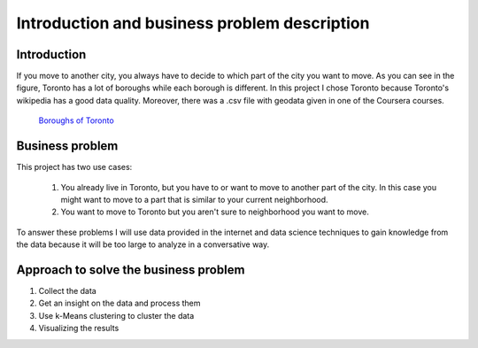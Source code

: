 Introduction and business problem description
=============================================

Introduction
------------

If you move to another city, you always have to decide to which part of the
city you want to move. As you can see in the figure, Toronto has a lot of boroughs while 
each borough is different. 
In this project I chose Toronto because Toronto's wikipedia has a good data quality. Moreover, there was a .csv file with geodata given in one of the 
Coursera courses.

.. figure:: ./_plots/toronto_boroughs.png
    :scale: 40%

    `Boroughs of Toronto <https://upload.wikimedia.org/wikipedia/commons/9/9a/Toronto_map.png>`_



Business problem
----------------

This project has two use cases:

 1. You already live in Toronto, but you have to or want to move to another part of the city.
    In this case you might want to move to a part that is similar to your current neighborhood.
 2. You want to move to Toronto but you aren't sure to neighborhood you want to move.
   
To answer these problems I will use data provided in the internet and data science techniques 
to gain knowledge from the data because it will be too large to analyze in a conversative way.


Approach to solve the business problem
--------------------------------------
1. Collect the data
2. Get an insight on the data and process them
3. Use k-Means clustering to cluster the data
4. Visualizing the results